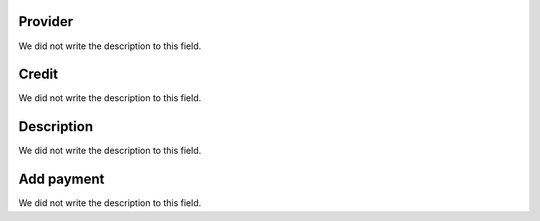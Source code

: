 
.. _refillprovider-id_provider:

Provider
""""""""

| We did not write the description to this field.




.. _refillprovider-credit:

Credit
""""""

| We did not write the description to this field.




.. _refillprovider-description:

Description
"""""""""""

| We did not write the description to this field.




.. _refillprovider-payment:

Add payment
"""""""""""

| We did not write the description to this field.




